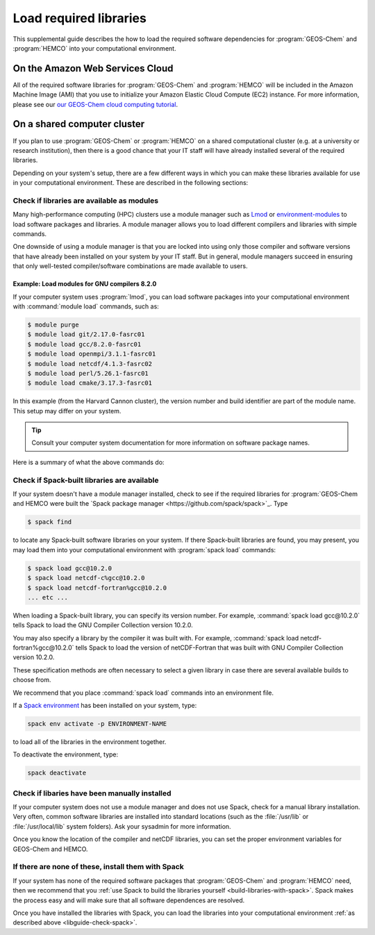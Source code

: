 .. _libguide:

#######################
Load required libraries
#######################

This supplemental guide describes the how to load the
required software dependencies for :program:`GEOS-Chem` and
:program:`HEMCO` into your computational environment.

.. _libguide-cloud:

================================
On the Amazon Web Services Cloud
================================

All of the required software libraries for :program:`GEOS-Chem` and
:program:`HEMCO` will be included in the Amazon Machine Image (AMI)
that you use to initialize your Amazon Elastic Cloud Compute (EC2)
instance. For more information, please see our `our GEOS-Chem cloud
computing tutorial <http://geos-chem-cloud.readthedocs.io>`_.

.. _libguide-cluster:

============================
On a shared computer cluster
============================

If you plan to use :program:`GEOS-Chem` or :program:`HEMCO` on a
shared computational cluster (e.g. at a university or research
institution), then there is a good chance that your IT staff will have
already installed several of the required libraries.

Depending on your system's setup, there are a few different ways in
which you can make these libraries available for use in your
computational environment.  These are described in the following sections:

.. _libguide-check-modules:

Check if libraries are available as modules
-------------------------------------------
Many high-performance computing (HPC) clusters use a module manager such
as `Lmod <https://lmod.readthedocs.io/en/latest/>`_ or
`environment-modules <https://modules.readthedocs.io/en/latest/>`_
to load software packages and libraries. A module manager allows you to
load different compilers and libraries with simple commands.

One downside of using a module manager is that you are locked into using
only those compiler and software versions that have already been
installed on your system by your IT staff.  But in general, module
managers succeed in ensuring that only well-tested compiler/software
combinations are made available to users.

.. _example-loading-gcc-820:

Example: Load modules for GNU compilers 8.2.0
~~~~~~~~~~~~~~~~~~~~~~~~~~~~~~~~~~~~~~~~~~~~~

If your computer system uses :program:`lmod`, you can load software packages
into your computational environment with :command:`module load`
commands, such as:

.. code-block:: console

   $ module purge
   $ module load git/2.17.0-fasrc01
   $ module load gcc/8.2.0-fasrc01
   $ module load openmpi/3.1.1-fasrc01
   $ module load netcdf/4.1.3-fasrc02
   $ module load perl/5.26.1-fasrc01
   $ module load cmake/3.17.3-fasrc01

In this example (from the Harvard Cannon cluster), the version number
and build identifier are part of the module name.  This setup may
differ on your system.

.. tip::

   Consult your computer system documentation for more information on
   software package names.

Here is a summary of what the above commands do:

.. option:: module purge

   Removes all previously loaded modules

.. option:: module load git/...

   Loads Git (version control system)

.. option:: module load gcc/...

   Loads the GNU Compiler Collection (suite of C, C++, and Fortran
   compilers)

.. option:: module load openmpi/...

   Loads the OpenMPI library (a dependency of netCDF)

.. option:: module load netcdf/..

   Loads the netCDF library

   .. important::

      Depending on how the netCDF libraries have been installed on
      your system, you might also need to load the netCDF-Fortran
      library separately, e.g.:

      .. code-block:: console

	 module load netcdf-fortran/...

.. option:: module load perl/...

   Loads Perl (scripting language)

.. option:: module load cmake/...

   Loads Cmake (needed to compile GEOS-Chem)

.. _libguide-check-spack:

Check if Spack-built libraries are available
--------------------------------------------

If your system doesn't have a module manager installed, check to see
if the required libraries for :program:`GEOS-Chem and HEMCO were built the
`Spack package manager <https://github.com/spack/spack>`_.  Type

.. code-block:: console

   $ spack find

to locate any Spack-built software libraries on your system.  If there
Spack-built libraries are found, you may present, you may load them
into your computational environment with :program:`spack load`
commands:

.. code-block:: console

   $ spack load gcc@10.2.0
   $ spack load netcdf-c%gcc@10.2.0
   $ spack load netcdf-fortran%gcc@10.2.0
   ... etc ...

When loading a Spack-built library, you can specify its version
number.  For example, :command:`spack load gcc@10.2.0` tells Spack to
load the GNU Compiler Collection version 10.2.0.

You may also specify a library by the compiler it was built with.  For
example, :command:`spack load netcdf-fortran%gcc@10.2.0` tells Spack
to load the version of netCDF-Fortran that was built with GNU Compiler
Collection version 10.2.0.

These specification methods are often necessary to select a given
library in case there are several available builds to choose from.

We recommend that you place :command:`spack load` commands into an
environment file.

If a `Spack environment
<https://spack-tutorial.readthedocs.io/en/latest/tutorial_environments.html>`_
has been installed on your system, type:

.. code-block:: console

   spack env activate -p ENVIRONMENT-NAME

to load all of the libraries in the environment together.

To deactivate the environment, type:

.. code-block:: console

   spack deactivate

.. _libguide-check-manual:

Check if libaries have been manually installed
----------------------------------------------

If your computer system does not use a module manager and does not use
Spack, check for a manual library installation. Very often, common
software libraries are installed into standard locations (such as the
:file:`/usr/lib` or :file:`/usr/local/lib` system folders).  Ask your
sysadmin for more information.

Once you know the location of the compiler and netCDF libraries, you can
set the proper environment variables for GEOS-Chem and HEMCO.

.. _libguide-install-spack:

If there are none of these, install them with Spack
---------------------------------------------------

If your system has none of the required software packages that
:program:`GEOS-Chem` and :program:`HEMCO` need, then we recommend that
you :ref:`use Spack to build the libraries yourself
<build-libraries-with-spack>`.
Spack makes the process easy and will make sure that all software
dependences are resolved.

Once you have installed the libraries with Spack, you can load the
libraries into your computational environment :ref:`as described above
<libguide-check-spack>`.
